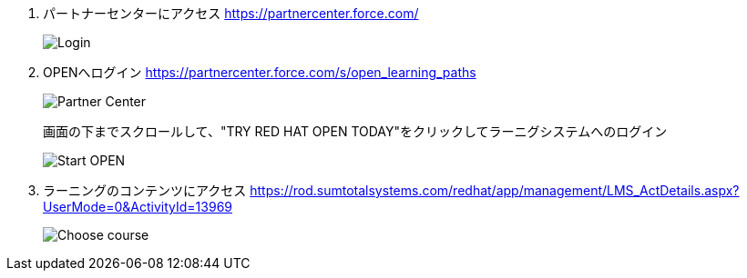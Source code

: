 1. パートナーセンターにアクセス
https://partnercenter.force.com/
+
image::homework00.png[Login]

2. OPENへログイン
https://partnercenter.force.com/s/open_learning_paths
+
image::homework001.png[Partner Center]
+
画面の下までスクロールして、"TRY RED HAT OPEN TODAY"をクリックしてラーニグシステムへのログイン
+
image::homework002.png[Start OPEN]

3. ラーニングのコンテンツにアクセス
https://rod.sumtotalsystems.com/redhat/app/management/LMS_ActDetails.aspx?UserMode=0&ActivityId=13969
+
image::homework05.png[Choose course]
